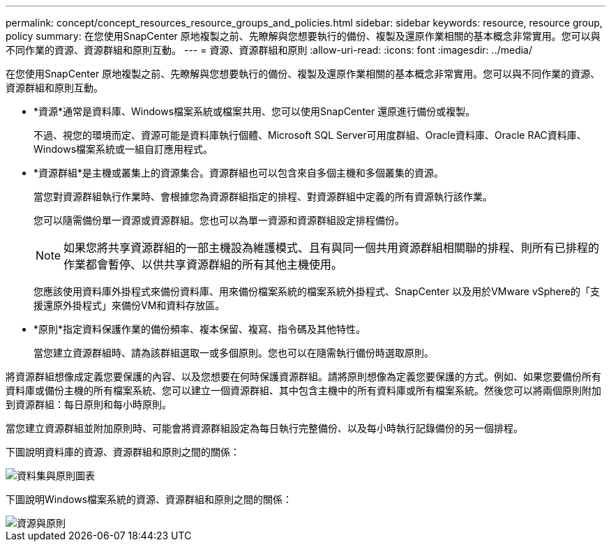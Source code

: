 ---
permalink: concept/concept_resources_resource_groups_and_policies.html 
sidebar: sidebar 
keywords: resource, resource group, policy 
summary: 在您使用SnapCenter 原地複製之前、先瞭解與您想要執行的備份、複製及還原作業相關的基本概念非常實用。您可以與不同作業的資源、資源群組和原則互動。 
---
= 資源、資源群組和原則
:allow-uri-read: 
:icons: font
:imagesdir: ../media/


[role="lead"]
在您使用SnapCenter 原地複製之前、先瞭解與您想要執行的備份、複製及還原作業相關的基本概念非常實用。您可以與不同作業的資源、資源群組和原則互動。

* *資源*通常是資料庫、Windows檔案系統或檔案共用、您可以使用SnapCenter 還原進行備份或複製。
+
不過、視您的環境而定、資源可能是資料庫執行個體、Microsoft SQL Server可用度群組、Oracle資料庫、Oracle RAC資料庫、Windows檔案系統或一組自訂應用程式。

* *資源群組*是主機或叢集上的資源集合。資源群組也可以包含來自多個主機和多個叢集的資源。
+
當您對資源群組執行作業時、會根據您為資源群組指定的排程、對資源群組中定義的所有資源執行該作業。

+
您可以隨需備份單一資源或資源群組。您也可以為單一資源和資源群組設定排程備份。

+

NOTE: 如果您將共享資源群組的一部主機設為維護模式、且有與同一個共用資源群組相關聯的排程、則所有已排程的作業都會暫停、以供共享資源群組的所有其他主機使用。

+
您應該使用資料庫外掛程式來備份資料庫、用來備份檔案系統的檔案系統外掛程式、SnapCenter 以及用於VMware vSphere的「支援還原外掛程式」來備份VM和資料存放區。

* *原則*指定資料保護作業的備份頻率、複本保留、複寫、指令碼及其他特性。
+
當您建立資源群組時、請為該群組選取一或多個原則。您也可以在隨需執行備份時選取原則。



將資源群組想像成定義您要保護的內容、以及您想要在何時保護資源群組。請將原則想像為定義您要保護的方式。例如、如果您要備份所有資料庫或備份主機的所有檔案系統、您可以建立一個資源群組、其中包含主機中的所有資料庫或所有檔案系統。然後您可以將兩個原則附加到資源群組：每日原則和每小時原則。

當您建立資源群組並附加原則時、可能會將資源群組設定為每日執行完整備份、以及每小時執行記錄備份的另一個排程。

下圖說明資料庫的資源、資源群組和原則之間的關係：

image::../media/datasets_and_policies.gif[資料集與原則圖表]

下圖說明Windows檔案系統的資源、資源群組和原則之間的關係：

image::../media/resources_and_policies_for_wfs.gif[資源與原則]
